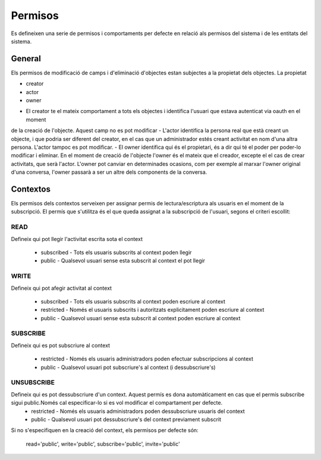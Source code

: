 Permisos
========

Es defineixen una serie de permisos i comportaments per defecte en relació als
permisos del sistema i de les entitats del sistema.

General
-------

Els permisos de modificació de camps i d'eliminació d'objectes estan subjectes a la propietat dels objectes.
La propietat

* creator
* actor
* owner

- El creator te el mateix comportament a tots els objectes i identifica l'usuari que estava autenticat via oauth en el moment
de la creació de l'objecte. Aquest camp no es pot modificar
- L'actor identifica la persona real que està creant un objecte, i que podria ser diferent del creator, en el cas que un administrador
estés creant activitat en nom d'una altra persona. L'actor tampoc es pot modificar.
- El owner identifica qui és el propietari, és a dir qui té el poder per poder-lo modificar i eliminar. En el moment de creació de l'objecte l'owner és el mateix que el creador, excepte el el cas de crear activitats, que serà l'actor. L'owner pot canviar en determinades ocasions, com per exemple al marxar l'owner original d'una conversa, l'owner passarà a ser un altre dels components de la conversa.

Contextos
---------

Els permisos dels contextos serveixen per assignar permis de
lectura/escriptura als usuaris en el moment de la subscripció. El permís que
s'utilitza és el que queda assignat a la subscripció de l'usuari, segons el
criteri escollit:

READ
~~~~
Defineix qui pot llegir l'activitat escrita sota el context

    - subscribed - Tots els usuaris subscrits al context poden llegir
    - public -  Qualsevol usuari sense esta subscrit al context el pot llegir

WRITE
~~~~~
Defineix qui pot afegir activitat al context

    - subscribed - Tots els usuaris subscrits al context poden escriure al context
    - restricted - Només el usuaris subscrits i autoritzats explicitament
      poden escriure al context
    - public -  Qualsevol usuari sense esta subscrit al context poden escriure
      al context

SUBSCRIBE
~~~~~~~~~
Defineix qui es pot subscriure al context

    - restricted - Només els usuaris administradors poden efectuar subscripcions al context
    - public - Qualsevol usuari pot subscriure's al context (i dessubscriure's)

UNSUBSCRIBE
~~~~~~~~~~~
Defineix qui es pot dessubscriure d'un context. Aquest permís es dona automàticament en cas que el permís subscribe sigui public.Només cal especificar-lo si es vol modificar el compartament per defecte.
    - restricted - Només els usuaris administradors poden dessubscriure usuaris del context
    - public - Qualsevol usuari pot dessubscriure's del context previament subscrit


Si no s'especifiquen en la creació del context, els permisos per defecte són:

    read='public', write='public', subscribe='public', invite='public'

